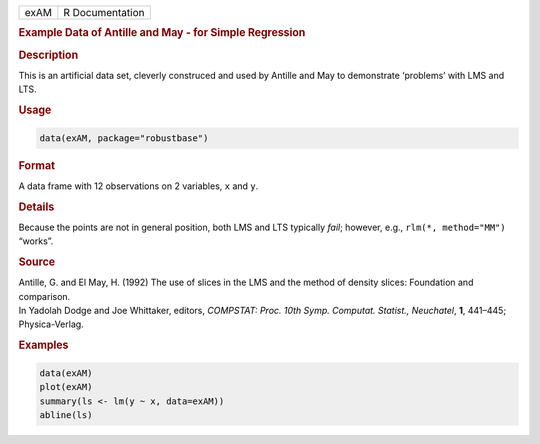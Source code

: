 .. container::

   ==== ===============
   exAM R Documentation
   ==== ===============

   .. rubric:: Example Data of Antille and May - for Simple Regression
      :name: exAM

   .. rubric:: Description
      :name: description

   This is an artificial data set, cleverly construced and used by
   Antille and May to demonstrate ‘problems’ with LMS and LTS.

   .. rubric:: Usage
      :name: usage

   .. code:: R

      data(exAM, package="robustbase")

   .. rubric:: Format
      :name: format

   A data frame with 12 observations on 2 variables, ``x`` and ``y``.

   .. rubric:: Details
      :name: details

   Because the points are not in general position, both LMS and LTS
   typically *fail*; however, e.g., ``rlm(*, method="MM")`` “works”.

   .. rubric:: Source
      :name: source

   | Antille, G. and El May, H. (1992) The use of slices in the LMS and
     the method of density slices: Foundation and comparison.
   | In Yadolah Dodge and Joe Whittaker, editors, *COMPSTAT: Proc. 10th
     Symp. Computat. Statist., Neuchatel*, **1**, 441–445;
     Physica-Verlag.

   .. rubric:: Examples
      :name: examples

   .. code:: R

      data(exAM)
      plot(exAM)
      summary(ls <- lm(y ~ x, data=exAM))
      abline(ls)
